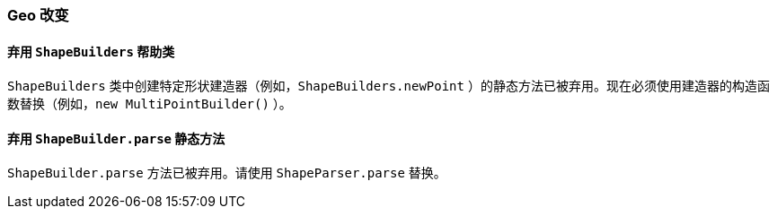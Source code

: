 [[breaking_60_geo_changes]]
=== Geo 改变

==== 弃用 `ShapeBuilders` 帮助类

`ShapeBuilders` 类中创建特定形状建造器（例如，`ShapeBuilders.newPoint` ）的静态方法已被弃用。现在必须使用建造器的构造函数替换（例如，`new MultiPointBuilder()` ）。

==== 弃用 `ShapeBuilder.parse` 静态方法

`ShapeBuilder.parse` 方法已被弃用。请使用 `ShapeParser.parse` 替换。

